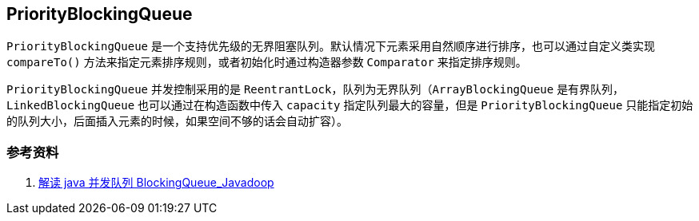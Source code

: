 == PriorityBlockingQueue

`PriorityBlockingQueue` 是一个支持优先级的无界阻塞队列。默认情况下元素采用自然顺序进行排序，也可以通过自定义类实现 `compareTo()` 方法来指定元素排序规则，或者初始化时通过构造器参数 `Comparator` 来指定排序规则。

`PriorityBlockingQueue` 并发控制采用的是 `ReentrantLock`，队列为无界队列（`ArrayBlockingQueue` 是有界队列，`LinkedBlockingQueue` 也可以通过在构造函数中传入 `capacity` 指定队列最大的容量，但是 `PriorityBlockingQueue` 只能指定初始的队列大小，后面插入元素的时候，如果空间不够的话会自动扩容）。


=== 参考资料

. https://www.javadoop.com/post/java-concurrent-queue[解读 java 并发队列 BlockingQueue_Javadoop]
